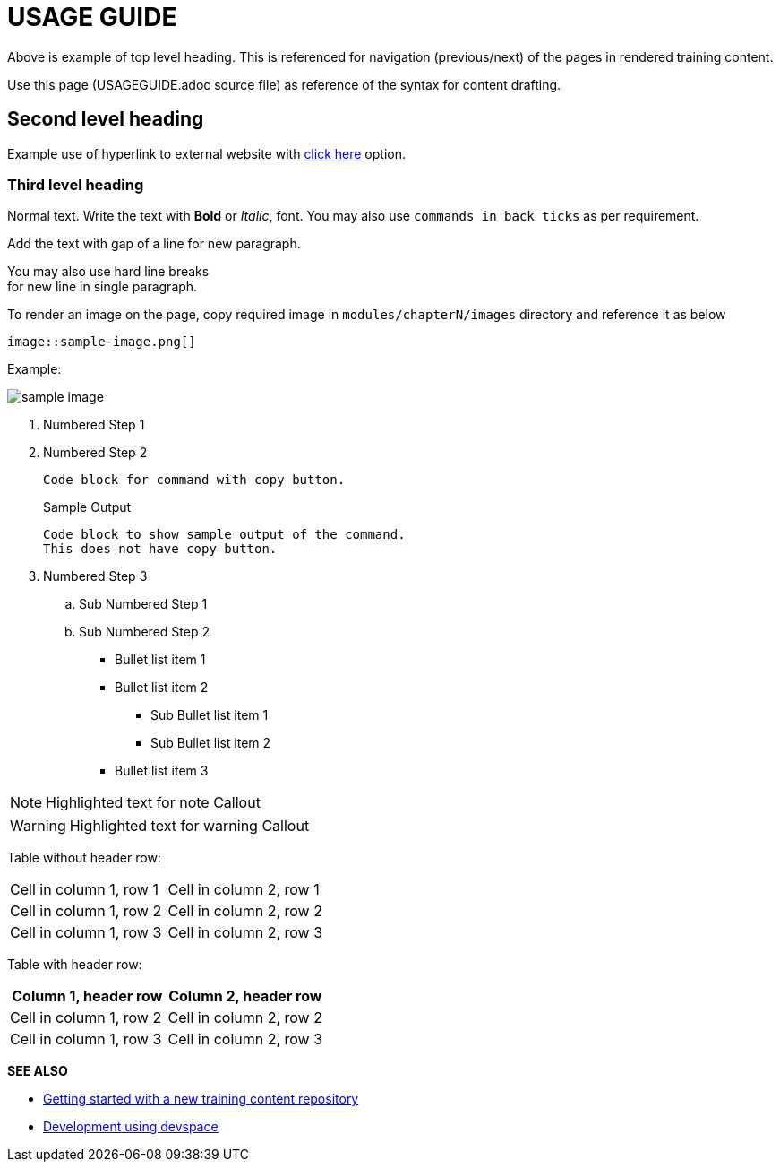 = USAGE GUIDE

Above is example of top level heading. This is referenced for navigation (previous/next) of the pages in rendered training content.

Use this page (USAGEGUIDE.adoc source file) as reference of the syntax for content drafting. 

== Second level heading

Example use of hyperlink to external website with https://docs.asciidoctor.org/asciidoc/latest/[click here,window=_blank] option.

=== Third level heading

Normal text.
Write the text with *Bold* or _Italic_, font.
You may also use `commands in back ticks` as per requirement.

Add the text with gap of a line for new paragraph.

You may also use hard line breaks  +
for new line in single paragraph.

To render an image on the page, copy required image in `modules/chapterN/images` directory and reference it as below
----
image::sample-image.png[]
----

Example:

image::sample-image.png[]

. Numbered Step 1 
. Numbered Step 2
+
[source,bash,role=execute]
----
Code block for command with copy button.
----
+
.Sample Output
----
Code block to show sample output of the command.
This does not have copy button.
----

. Numbered Step 3
  .. Sub Numbered Step 1
  .. Sub Numbered Step 2


* Bullet list item 1
* Bullet list item 2
  ** Sub Bullet list item 1
  ** Sub Bullet list item 2
* Bullet list item 3

NOTE: Highlighted text for note Callout

WARNING: Highlighted text for warning Callout

Table without header row:

[cols="1,1"]
|===
|Cell in column 1, row 1
|Cell in column 2, row 1

|Cell in column 1, row 2
|Cell in column 2, row 2

|Cell in column 1, row 3
|Cell in column 2, row 3
|===

Table with header row:

[cols="2*",options="header"]
|===
|Column 1, header row
|Column 2, header row

|Cell in column 1, row 2
|Cell in column 2, row 2

|Cell in column 1, row 3
|Cell in column 2, row 3
|===

**SEE ALSO**

- link:./README.md[Getting started with a new training content repository]
- link:./DEVSPACE.md[Development using devspace]

